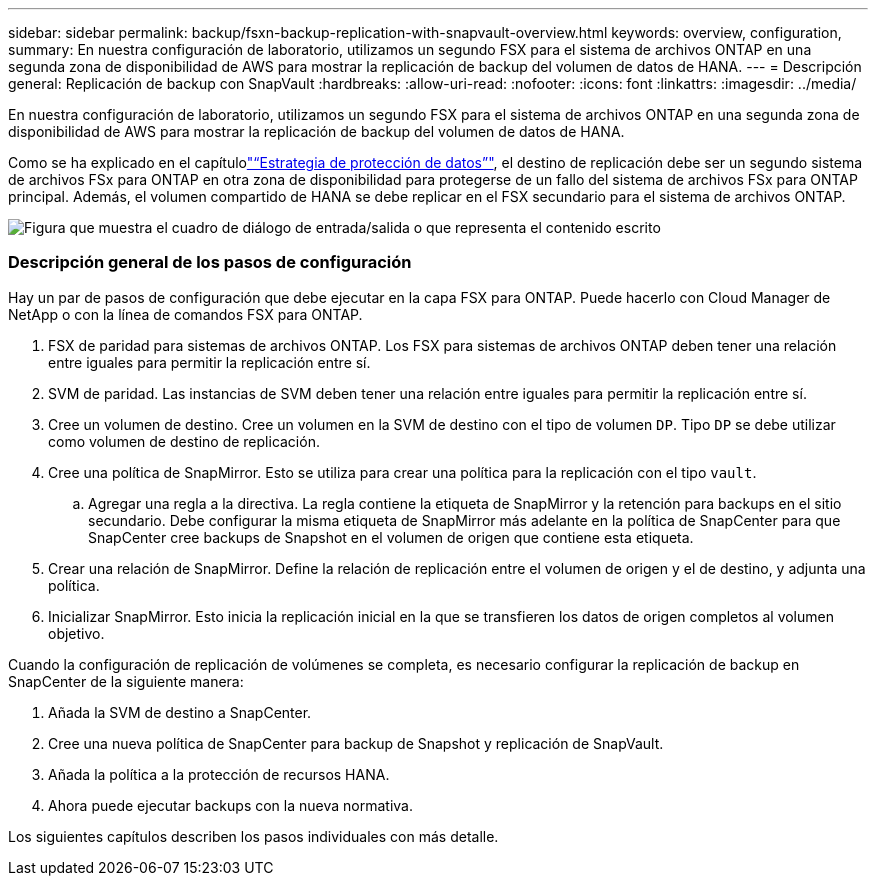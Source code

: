 ---
sidebar: sidebar 
permalink: backup/fsxn-backup-replication-with-snapvault-overview.html 
keywords: overview, configuration, 
summary: En nuestra configuración de laboratorio, utilizamos un segundo FSX para el sistema de archivos ONTAP en una segunda zona de disponibilidad de AWS para mostrar la replicación de backup del volumen de datos de HANA. 
---
= Descripción general: Replicación de backup con SnapVault
:hardbreaks:
:allow-uri-read: 
:nofooter: 
:icons: font
:linkattrs: 
:imagesdir: ../media/


[role="lead"]
En nuestra configuración de laboratorio, utilizamos un segundo FSX para el sistema de archivos ONTAP en una segunda zona de disponibilidad de AWS para mostrar la replicación de backup del volumen de datos de HANA.

Como se ha explicado en el capítulolink:fsxn-snapcenter-architecture.html#data-protection-strategy["“Estrategia de protección de datos”"], el destino de replicación debe ser un segundo sistema de archivos FSx para ONTAP en otra zona de disponibilidad para protegerse de un fallo del sistema de archivos FSx para ONTAP principal. Además, el volumen compartido de HANA se debe replicar en el FSX secundario para el sistema de archivos ONTAP.

image:amazon-fsx-image8.png["Figura que muestra el cuadro de diálogo de entrada/salida o que representa el contenido escrito"]



=== Descripción general de los pasos de configuración

Hay un par de pasos de configuración que debe ejecutar en la capa FSX para ONTAP. Puede hacerlo con Cloud Manager de NetApp o con la línea de comandos FSX para ONTAP.

. FSX de paridad para sistemas de archivos ONTAP. Los FSX para sistemas de archivos ONTAP deben tener una relación entre iguales para permitir la replicación entre sí.
. SVM de paridad. Las instancias de SVM deben tener una relación entre iguales para permitir la replicación entre sí.
. Cree un volumen de destino. Cree un volumen en la SVM de destino con el tipo de volumen `DP`. Tipo `DP` se debe utilizar como volumen de destino de replicación.
. Cree una política de SnapMirror. Esto se utiliza para crear una política para la replicación con el tipo `vault`.
+
.. Agregar una regla a la directiva. La regla contiene la etiqueta de SnapMirror y la retención para backups en el sitio secundario. Debe configurar la misma etiqueta de SnapMirror más adelante en la política de SnapCenter para que SnapCenter cree backups de Snapshot en el volumen de origen que contiene esta etiqueta.


. Crear una relación de SnapMirror. Define la relación de replicación entre el volumen de origen y el de destino, y adjunta una política.
. Inicializar SnapMirror. Esto inicia la replicación inicial en la que se transfieren los datos de origen completos al volumen objetivo.


Cuando la configuración de replicación de volúmenes se completa, es necesario configurar la replicación de backup en SnapCenter de la siguiente manera:

. Añada la SVM de destino a SnapCenter.
. Cree una nueva política de SnapCenter para backup de Snapshot y replicación de SnapVault.
. Añada la política a la protección de recursos HANA.
. Ahora puede ejecutar backups con la nueva normativa.


Los siguientes capítulos describen los pasos individuales con más detalle.
